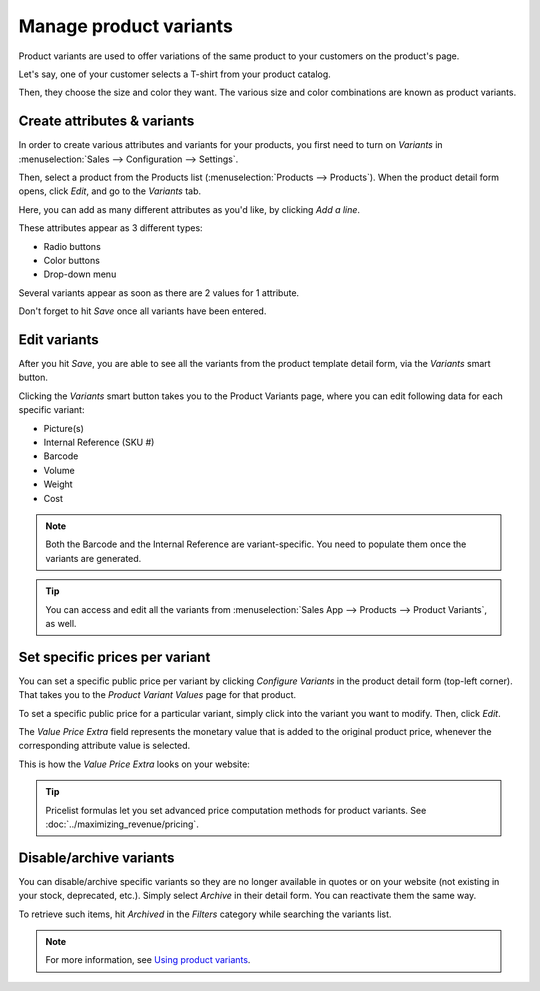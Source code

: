 =======================
Manage product variants
=======================

Product variants are used to offer variations of the same product to your customers on the
product's page.

Let's say, one of your customer selects a T-shirt from your product catalog.

Then, they choose the size and color they want. The various size and color combinations are known
as product variants.

Create attributes & variants
============================

In order to create various attributes and variants for your products, you first need to turn on
*Variants* in :menuselection:`Sales --> Configuration --> Settings`.

Then, select a product from the Products list (:menuselection:`Products --> Products`). When the
product detail form opens, click *Edit*, and go to the *Variants* tab.

Here, you can add as many different attributes as you'd like, by clicking *Add a line*.

These attributes appear as 3 different types:

* Radio buttons
* Color buttons
* Drop-down menu

Several variants appear as soon as there are 2 values for 1 attribute.

Don't forget to hit *Save* once all variants have been entered.

.. image:: ./variants/variants-values.png
   :align: center
   :alt: ecommerce product variants values

Edit variants
=============

After you hit *Save*, you are able to see all the variants from the product template detail form,
via the *Variants* smart button.

.. image:: ./variants/variants-smart-button.png
   :align: center
   :alt: ecommerce product variants smart button

Clicking the *Variants* smart button takes you to the Product Variants page, where you can edit
following data for each specific variant:

* Picture(s)
* Internal Reference (SKU #)
* Barcode
* Volume
* Weight
* Cost

.. note::
   Both the Barcode and the Internal Reference are variant-specific.
   You need to populate them once the variants are generated.

.. tip::
   You can access and edit all the variants from
   :menuselection:`Sales App --> Products --> Product Variants`, as well.

Set specific prices per variant
===============================

You can set a specific public price per variant by clicking *Configure Variants* in the product
detail form (top-left corner). That takes you to the *Product Variant Values* page for that product.

.. image:: ./variants/variants-configure-variants.png
   :align: center
   :alt: ecommerce product variants configure variants

To set a specific public price for a particular variant, simply click into the variant you want
to modify. Then, click *Edit*.

The *Value Price Extra* field represents the monetary value that is added to the original product
price, whenever the corresponding attribute value is selected.

.. image:: ./variants/ecommerce-value-price-extra.png
   :align: center
   :alt: ecommerce value price extra

This is how the *Value Price Extra* looks on your website:

.. image:: ./variants/ecommerce-value-price-extra-frontend.png
   :align: center
   :alt: ecommerce value price extra on the frontend

.. tip::
   Pricelist formulas let you set advanced price computation methods for product variants.
   See :doc:`../maximizing_revenue/pricing`.

Disable/archive variants
========================

You can disable/archive specific variants so they are no longer available in quotes or on your
website (not existing in your stock, deprecated, etc.). Simply select *Archive* in their detail
form. You can reactivate them the same way.

.. image:: ./variants/ecommerce-products-variants-archive.png
   :align: center
   :alt: ecommerce product variants archive

To retrieve such items, hit *Archived* in the *Filters* category while searching the variants list.

.. image:: ./variants/variants-archive-search.png
   :align: center
   :alt: ecommerce product variants archive search

.. note::
   For more information, see `Using product variants <https://www.odoo
   .com/documentation/user/14.0/sales/products_prices/products/variants.html>`_.
